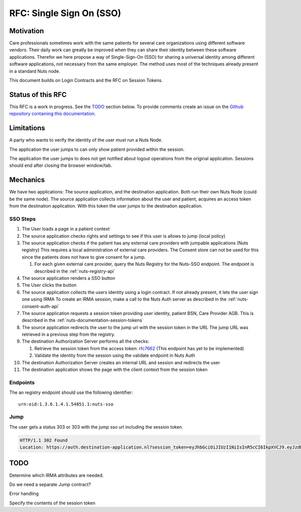 .. _nuts-documentation-sso:

RFC: Single Sign On (SSO)
#########################


Motivation
**********

Care professionals sometimes work with the same patients for several care
organizations using different software vendors. Their daily work can greatly be
improved when they can share their identity between these software applications.
Therefor we here propose a way of Single-Sign-On (SSO) for sharing a universal
identity among different software applications, not necessary from the same employer.
The method uses most of the techniques already present in a standard Nuts node.

This document builds on Login Contracts and the RFC on Session Tokens.

Status of this RFC
******************

This RFC is a work in progress. See the TODO_ section below. To provide comments
create an issue on the `Github repository containing this documentation
<https://github.com/nuts-foundation/nuts-documentation/issues>`_.

Limitations
***********

A party who wants to verify the identity of the user must run a Nuts Node.

The application the user jumps to can only show patient provided within the session.

The application the user jumps to does not get notified about logout operations
from the original application. Sessions should end after closing the browser window/tab.


Mechanics
*********

We have two applications: The source application, and the destination application.
Both run their own Nuts Node (could be the same node). The source application collects
information about the user and patient, acquires an access token from the destination application.
With this token the user jumps to the destination application.


SSO Steps
=========

#. The User loads a page in a patient context
#. The source application checks rights and settings to see if this user is allows to jump (local policy)
#. The source application checks if the patient has any external care providers with jumpable applications (Nuts registry)
   This requires a local administration of external care providers. The Consent
   store can not be used for this since the patients does not have to give
   consent for a jump.

   #. For each given external care provider, query the Nuts Registry for the Nuts-SSO endpoint.
      The endpoint is described in the :ref:`nuts-registry-api`

#. The source application renders a SSO button
#. The User clicks the button
#. The source application collects the users identity using a login contract. If not already present, it lets the user sign one using IRMA
   To create an IRMA session, make a call to the Nuts Auth server as described in the :ref:`nuts-consent-auth-api`

#. The source application requests a session token providing user identity, patient BSN, Care Provider AGB.
   This is described in the :ref:`nuts-documentation-session-tokens`

#. The source application redirects the user to the jump url with the session token in the URL
   The jump URL was retrieved in a previous step from the registry.
#. The destination Authorization Server performs all the checks:

   #. Retrieve the session token from the access token: `rfc7662 <https://tools.ietf.org/html/rfc7662>`_ (This endpoint has yet to be implemented)
   #. Validate the identity from the session using the validate endpoint in Nuts Auth

#. The destination Authorization Server creates an internal URL and session and redirects the user
#. The destination application shows the page with the client context from the session token


Endpoints
=========

The an registry endpoint should use the following identifier:
::

    urn:oid:1.3.6.1.4.1.54851.1:nuts-sso

Jump
====

The user gets a status 303 or 303 with the jump sso url including the session token.

.. code-block:: http

  HTTP/1.1 302 Found
  Location: https://auth.destination-application.nl?session_token=eyJhbGciOiJIUzI1NiIsInR5cCI6IkpXVCJ9.eyJzdWIiOiIxMjM0NTY3ODkwIiwibmFtZSI6IkpvaG4gRG9lIiwiaWF0IjoxNTE2MjM5MDIyfQ.SflKxwRJSMeKKF2QT4fwpMeJf36POk6yJV_adQssw5c


TODO
****

Determine which IRMA attributes are needed.

Do we need a separate Jump contract?

Error handling

Specify the contents of the session token
